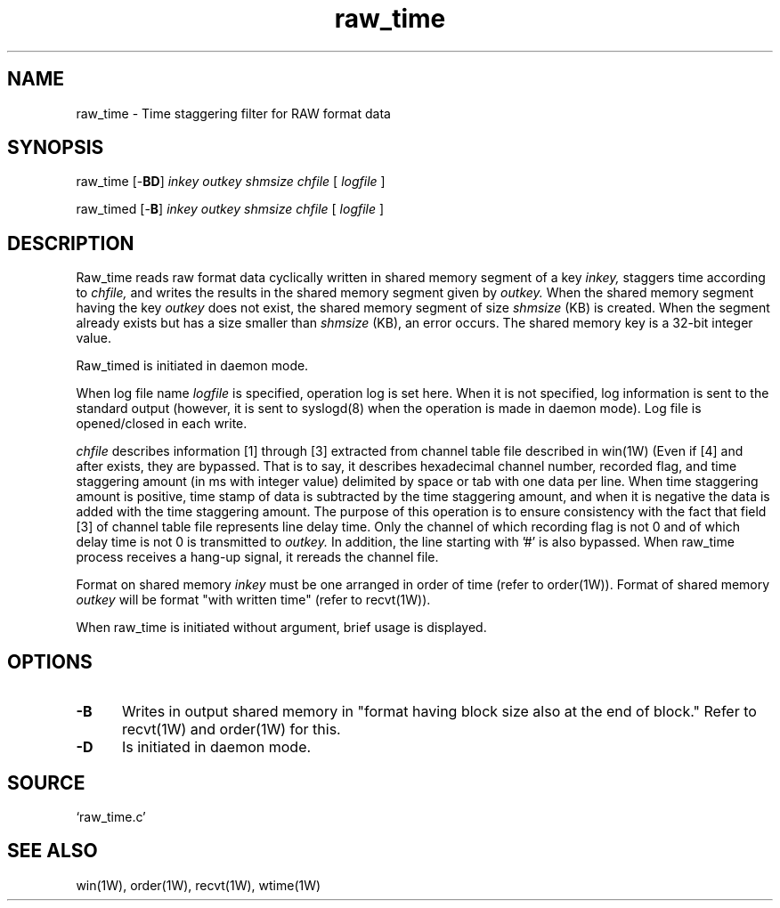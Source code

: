 .\" $Id: raw_time.1,v 1.1.4.3 2010/12/28 12:55:38 uehira Exp $
.TH raw_time 1W "2005.3.17" "WIN SYSTEM" "WIN SYSTEM"
.SH NAME
raw_time - Time staggering filter for RAW format data
.SH SYNOPSIS
raw_time [\-\fBBD\fR]
.I inkey
.I outkey
.I shmsize
.I chfile
[
.I logfile
]
.LP
raw_timed [\-\fBB\fR]
.I inkey
.I outkey
.I shmsize
.I chfile
[
.I logfile
]
.LP
.SH DESCRIPTION
Raw_time reads raw format data cyclically written in shared memory segment of a key
.I inkey,
staggers time according to
.I chfile,
and writes the results in the shared memory segment given by
.I outkey.
When the shared memory segment having the key
.I outkey
does not exist, the shared memory segment of size
.I shmsize
(KB) is created. When the segment already exists but has a size smaller than
.I shmsize
(KB), an error occurs. The shared memory key is a 32-bit integer value. 
.LP
Raw_timed is initiated in daemon mode. 
.LP
When log file name
.I logfile
is specified, operation log is set here. When it is not specified, log information is sent to the standard output (however, it is sent to syslogd(8) when the operation is made in daemon mode). Log file is opened/closed in each write. 
.LP
.I chfile
describes information [1] through [3] extracted from channel table file described in win(1W) (Even if [4] and after exists, they are bypassed. That is to say, it describes hexadecimal channel number, recorded flag, and time staggering amount (in ms with integer value) delimited by space or tab with one data per line. When time staggering amount is positive, time stamp of data is subtracted by the time staggering amount, and when it is negative the data is added with the time staggering amount. The purpose of this operation is to ensure consistency with the fact that field [3] of channel table file represents line delay time.
Only the channel of which recording flag is not 0 and of which delay time is not 0 is transmitted to
.I outkey.
In addition, the line starting with '#' is also bypassed. When raw_time process receives a hang-up signal, it rereads the channel file. 
.LP
Format on shared memory
.I inkey
must be one arranged in order of time (refer to order(1W)). 
Format of shared memory
.I outkey
will be format "with written time" (refer to recvt(1W)).
.LP
When raw_time is initiated without argument, brief usage is displayed.
.LP
.SH OPTIONS
.IP "\fB\-B" 5
Writes in output shared memory in "format having block size also at the end of block." Refer to recvt(1W) and order(1W) for this.
.IP "\fB\-D" 5
Is initiated in daemon mode.
.LP
.SH SOURCE
.TP
`raw_time.c'
.SH SEE ALSO
win(1W), order(1W), recvt(1W), wtime(1W)
